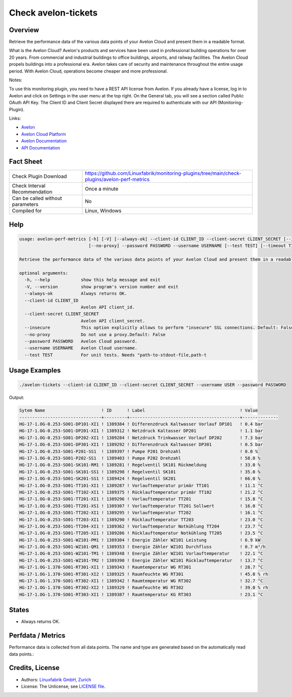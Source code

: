 Check avelon-tickets
====================

Overview
--------

Retrieve the performance data of the various data points of your Avelon Cloud and present them in a readable format.

What is the Avelon Cloud?
Avelon's products and services have been used in professional building operations for over 20 years. From commercial and industrial buildings to office buildings, airports, and railway facilities. The Avelon Cloud propels buildings into a professional era. Avelon takes care of security and maintenance throughout the entire usage period. With Avelon Cloud, operations become cheaper and more professional.

Notes:

To use this monitoring plugin, you need to have a REST API license from Avelon.
If you already have a license, log in to Avelon and click on Settings in the user menu at the top right. On the General tab, you will see a section called Public OAuth API Key. The Client ID and Client Secret displayed there are required to authenticate with our API (Monitoring-Plugin).

Links:

* `Avelon <https://avelon.com>`_
* `Avelon Cloud Platform <https://avelon.cloud>`_
* `Avelon Documentation <https://avelon.cloud/docs>`_
* `API Documentation <https://avelon.cloud/swagger/swagger-ui/index.html?urls.primaryName=Public%20API#>`_


Fact Sheet
----------

.. csv-table::
    :widths: 30, 70
    
    "Check Plugin Download",                "https://github.com/Linuxfabrik/monitoring-plugins/tree/main/check-plugins/avelon-perf-metrics"
    "Check Interval Recommendation",        "Once a minute"
    "Can be called without parameters",     "No"
    "Compiled for",                         "Linux, Windows"


Help
----

.. code-block:: text

    usage: avelon-perf-metrics [-h] [-V] [--always-ok] --client-id CLIENT_ID --client-secret CLIENT_SECRET [--insecure]
                               [--no-proxy] --password PASSWORD --username USERNAME [--test TEST] [--timeout TIMEOUT]

    Retrieve the performance data of the various data points of your Avelon Cloud and present them in a readable format.

    optional arguments:
      -h, --help            show this help message and exit
      -V, --version         show program's version number and exit
      --always-ok           Always returns OK.
      --client-id CLIENT_ID
                            Avelon API client_id.
      --client-secret CLIENT_SECRET
                            Avelon API client_secret.
      --insecure            This option explicitly allows to perform "insecure" SSL connections. Default: False
      --no-proxy            Do not use a proxy.Default: False
      --password PASSWORD   Avelon Cloud password.
      --username USERNAME   Avelon Cloud username.
      --test TEST           For unit tests. Needs "path-to-stdout-file,path-t


Usage Examples
--------------

.. code-block:: bash

    ./avelon-tickets --client-id CLIENT_ID --client-secret CLIENT_SECRET --username USER --password PASSWORD

Output:

.. code-block:: text

    Sytem Name                      ! ID      ! Label                                     ! Value        
    --------------------------------+---------+-------------------------------------------+--------------
    HG-17-1.OG-0.253-SO01-DP101-XI1 ! 1389384 ! Differenzdruck Kaltwasser Vorlauf DP101   ! 0.4 bar
    HG-17-1.OG-0.253-SO01-DP201-XI1 ! 1389312 ! Netzdruck Kaltasser DP201                 ! 1.1 bar
    HG-17-1.OG-0.253-SO01-DP202-XI1 ! 1389284 ! Netzdruck Trinkwasser Vorlauf DP202       ! 7.3 bar
    HG-17-1.OG-0.253-SO01-DP301-XI1 ! 1389292 ! Differenzdruck Kaltwasser DP301           ! 0.5 bar
    HG-17-1.OG-0.253-SO01-P201-SS1  ! 1389397 ! Pumpe P201 Drehzahl                       ! 0.0 %
    HG-17-1.OG-0.253-SO01-P202-SS1  ! 1389403 ! Pumpe P202 Drehzahl                       ! 58.0 %
    HG-17-1.OG-0.253-SO01-SK101-RM1 ! 1389281 ! Regelventil SK101 Rückmeldung             ! 33.0 %
    HG-17-1.OG-0.253-SO01-SK101-SS1 ! 1389298 ! Regelventil SK101                         ! 35.0 %
    HG-17-1.OG-0.253-SO01-SK201-SS1 ! 1389424 ! Regelventil SK201                         ! 66.0 %
    HG-17-1.OG-0.253-SO01-TT101-XI1 ! 1389287 ! Vorlauftemperatur primär TT101            ! 11.1 °C
    HG-17-1.OG-0.253-SO01-TT102-XI1 ! 1389375 ! Rücklauftemperatur primär TT102           ! 21.2 °C
    HG-17-1.OG-0.253-SO01-TT201-XI1 ! 1389296 ! Vorlauftemperatur TT201                   ! 15.8 °C
    HG-17-1.OG-0.253-SO01-TT201-XS1 ! 1389307 ! Vorlauftemperatur TT201 Sollwert          ! 16.0 °C
    HG-17-1.OG-0.253-SO01-TT202-XI1 ! 1389295 ! Vorlauftemperatur TT202                   ! 16.1 °C
    HG-17-1.OG-0.253-SO01-TT203-XI1 ! 1389290 ! Rücklauftemperatur TT203                  ! 23.0 °C
    HG-17-1.OG-0.253-SO01-TT204-XI1 ! 1389362 ! Vorlauftemperatur Notkühlung TT204        ! 23.7 °C
    HG-17-1.OG-0.253-SO01-TT205-XI1 ! 1389286 ! Rücklauftemperatur Notkühlung TT205       ! 23.5 °C
    HG-17-1.OG-0.253-SO01-WZ101-PM1 ! 1389304 ! Energie Zähler WZ101 Leistung             ! 6.9 kW
    HG-17-1.OG-0.253-SO01-WZ101-QM1 ! 1389353 ! Energie Zähler WZ101 Durchfluss           ! 0.7 m³/h
    HG-17-1.OG-0.253-SO01-WZ101-TM1 ! 1389348 ! Energie Zähler WZ101 Vorlauftemperatur    ! 22.1 °C
    HG-17-1.OG-0.253-SO01-WZ101-TM2 ! 1389390 ! Energie Zähler WZ101 Rücklauftemperatur   ! 13.7 °C
    HG-17-1.OG-1.370-SO01-RT301-XI1 ! 1389343 ! Raumtemperatur WG RT301                   ! 28.7 °C
    HG-17-1.OG-1.370-SO01-RT301-XI2 ! 1389325 ! Raumfeuchte WG RT301                      ! 45.0 % rh
    HG-17-1.OG-1.370-SO01-RT302-XI1 ! 1389342 ! Raumtemperatur WG RT302                   ! 32.7 °C
    HG-17-1.OG-1.370-SO01-RT302-XI2 ! 1389329 ! Raumfeuchte WG RT302                      ! 39.0 % rh
    HG-17-1.OG-1.370-SO01-RT303-XI1 ! 1389387 ! Raumtemperatur KG RT303                   ! 23.1 °C


States
------

* Always returns OK.


Perfdata / Metrics
------------------

Performance data is collected from all data points. The name and type are generated based on the automatically read data points.:

.. csv-table::
    :widths: 25, 15, 60
    :header-rows: 1
    
    Name,                               Type,                   Description                                           
    <data_point systemName>,            <data_point value>,     This is a data point from the Avelon Cloud System.
    ...,                                ...,                    ...,


Credits, License
----------------

* Authors: `Linuxfabrik GmbH, Zurich <https://www.linuxfabrik.ch>`_
* License: The Unlicense, see `LICENSE file <https://unlicense.org/>`_.
